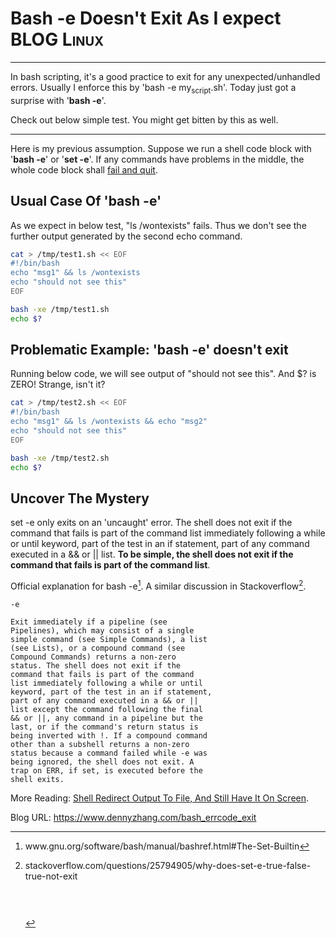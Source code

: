 * Bash -e Doesn't Exit As I expect                              :BLOG:Linux:
:PROPERTIES:
:type:   DevOps,Shell
:END:
---------------------------------------------------------------------
In bash scripting, it's a good practice to exit for any unexpected/unhandled errors. Usually I enforce this by 'bash -e my_script.sh'. Today just got a surprise with '*bash -e*'.

Check out below simple test. You might get bitten by this as well.

[[image-blog:Bash -e Doesn't Exit As I expect][https://www.dennyzhang.com/wp-content/uploads/denny/bash_exit.png]]
---------------------------------------------------------------------
Here is my previous assumption. Suppose we run a shell code block with '*bash -e*' or '*set -e*'. If any commands have problems in the middle, the whole code block shall _fail and quit_.
** Usual Case Of 'bash -e'
As we expect in below test, "ls /wontexists" fails. Thus we don't see the further output generated by the second echo command.
#+BEGIN_SRC sh
cat > /tmp/test1.sh << EOF
#!/bin/bash
echo "msg1" && ls /wontexists
echo "should not see this"
EOF

bash -xe /tmp/test1.sh
echo $?
#+END_SRC
** Problematic Example: 'bash -e' doesn't exit
Running below code, we will see output of "should not see this". And $? is ZERO! Strange, isn't it?
#+BEGIN_SRC sh
cat > /tmp/test2.sh << EOF
#!/bin/bash
echo "msg1" && ls /wontexists && echo "msg2"
echo "should not see this"
EOF

bash -xe /tmp/test2.sh
echo $?
#+END_SRC
** Uncover The Mystery
set -e only exits on an 'uncaught' error. The shell does not exit if the command that fails is part of the command list immediately following a while or until keyword, part of the test in an if statement, part of any command executed in a && or || list. *To be simple, the shell does not exit if the command that fails is part of the command list*.

Official explanation for bash -e[1]. A similar discussion in Stackoverflow[2].

#+BEGIN_EXAMPLE
-e

Exit immediately if a pipeline (see
Pipelines), which may consist of a single
simple command (see Simple Commands), a list
(see Lists), or a compound command (see
Compound Commands) returns a non-zero
status. The shell does not exit if the
command that fails is part of the command
list immediately following a while or until
keyword, part of the test in an if statement,
part of any command executed in a && or ||
list except the command following the final
&& or ||, any command in a pipeline but the
last, or if the command's return status is
being inverted with !. If a compound command
other than a subshell returns a non-zero
status because a command failed while -e was
being ignored, the shell does not exit. A
trap on ERR, if set, is executed before the
shell exits.
#+END_EXAMPLE

More Reading: [[https://www.dennyzhang.com/shell_tee][Shell Redirect Output To File, And Still Have It On Screen]].

[1] www.gnu.org/software/bash/manual/bashref.html#The-Set-Builtin
[2] stackoverflow.com/questions/25794905/why-does-set-e-true-false-true-not-exit
#+BEGIN_HTML
<a href="https://github.com/dennyzhang/www.dennyzhang.com/tree/master/posts/bash_errcode_exit"><img align="right" width="200" height="183" src="https://www.dennyzhang.com/wp-content/uploads/denny/watermark/github.png" /></a>

<div id="the whole thing" style="overflow: hidden;">
<div style="float: left; padding: 5px"> <a href="https://www.linkedin.com/in/dennyzhang001"><img src="https://www.dennyzhang.com/wp-content/uploads/sns/linkedin.png" alt="linkedin" /></a></div>
<div style="float: left; padding: 5px"><a href="https://github.com/dennyzhang"><img src="https://www.dennyzhang.com/wp-content/uploads/sns/github.png" alt="github" /></a></div>
<div style="float: left; padding: 5px"><a href="https://www.dennyzhang.com/slack" target="_blank" rel="nofollow"><img src="https://slack.dennyzhang.com/badge.svg" alt="slack"/></a></div>
</div>

<br/><br/>
<a href="http://makeapullrequest.com" target="_blank" rel="nofollow"><img src="https://img.shields.io/badge/PRs-welcome-brightgreen.svg" alt="PRs Welcome"/></a>
#+END_HTML

Blog URL: https://www.dennyzhang.com/bash_errcode_exit
* misc                                                             :noexport:
** bash -e: help
http://www.gnu.org/software/bash/manual/bashref.html#The-Set-Builtin
-e

Exit immediately if a pipeline (see Pipelines), which may consist of a
single simple command (see Simple Commands), a list (see Lists), or a
compound command (see Compound Commands) returns a non-zero
status. The shell does not exit if the command that fails is part of
the command list immediately following a while or until keyword, part
of the test in an if statement, part of any command executed in a &&
or || list except the command following the final && or ||, any
command in a pipeline but the last, or if the command's return status
is being inverted with !. If a compound command other than a subshell
returns a non-zero status because a command failed while -e was being
ignored, the shell does not exit. A trap on ERR, if set, is executed
before the shell exits.

This option applies to the shell environment and each subshell
environment separately (see Command Execution Environment), and may
cause subshells to exit before executing all the commands in the
subshell.

If a compound command or shell function executes in a context where -e
is being ignored, none of the commands executed within the compound
command or function body will be affected by the -e setting, even if
-e is set and a command returns a failure status. If a compound
command or shell function sets -e while executing in a context where
-e is ignored, that setting will not have any effect until the
compound command or the command containing the function call
completes.
** useful link
http://stackoverflow.com/questions/25794905/why-does-set-e-true-false-true-not-exit
http://www.gnu.org/software/bash/manual/bashref.html#The-Set-Builtin

* org-mode configuration                                           :noexport:
#+STARTUP: overview customtime noalign logdone showall
#+DESCRIPTION: 
#+KEYWORDS: 
#+AUTHOR: Denny Zhang
#+EMAIL:  denny@dennyzhang.com
#+TAGS: noexport(n)
#+PRIORITIES: A D C
#+OPTIONS:   H:3 num:t toc:nil \n:nil @:t ::t |:t ^:t -:t f:t *:t <:t
#+OPTIONS:   TeX:t LaTeX:nil skip:nil d:nil todo:t pri:nil tags:not-in-toc
#+EXPORT_EXCLUDE_TAGS: exclude noexport
#+SEQ_TODO: TODO HALF ASSIGN | DONE BYPASS DELEGATE CANCELED DEFERRED
#+LINK_UP:   
#+LINK_HOME: 

